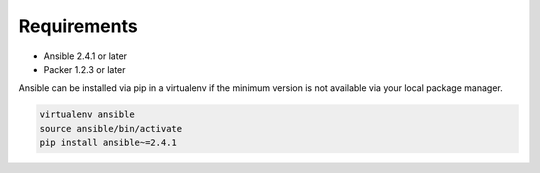 ############
Requirements
############

* Ansible 2.4.1 or later
* Packer 1.2.3 or later

Ansible can be installed via pip in a virtualenv if the
minimum version is not available via your local package
manager.

.. code-block:: bash

   virtualenv ansible
   source ansible/bin/activate
   pip install ansible~=2.4.1
